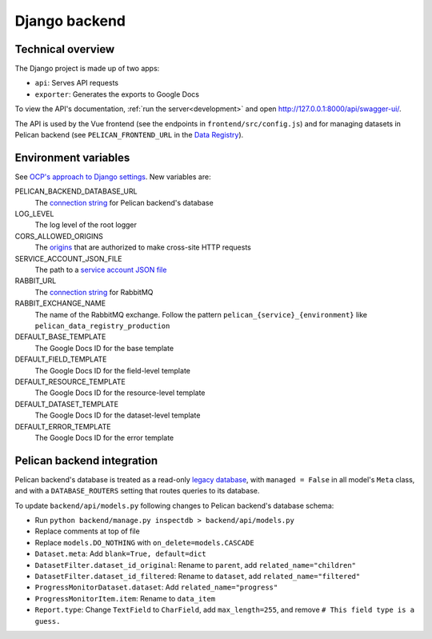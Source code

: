 Django backend
==============

Technical overview
------------------

The Django project is made up of two apps:

-  ``api``: Serves API requests
-  ``exporter``: Generates the exports to Google Docs

To view the API's documentation, :ref:`run the server<development>` and open http://127.0.0.1:8000/api/swagger-ui/.

The API is used by the Vue frontend (see the endpoints in ``frontend/src/config.js``) and for managing datasets in Pelican backend (see ``PELICAN_FRONTEND_URL`` in the `Data Registry <https://github.com/open-contracting/data-registry>`__).

.. _environment-variables:

Environment variables
---------------------

See `OCP's approach to Django settings <https://ocp-software-handbook.readthedocs.io/en/latest/python/django.html#settings>`__. New variables are:

PELICAN_BACKEND_DATABASE_URL
  The `connection string <https://github.com/kennethreitz/dj-database-url#url-schema>`__ for Pelican backend's database
LOG_LEVEL
  The log level of the root logger
CORS_ALLOWED_ORIGINS
  The `origins <https://github.com/adamchainz/django-cors-headers#cors_allowed_origins-sequencestr>`__ that are authorized to make cross-site HTTP requests
SERVICE_ACCOUNT_JSON_FILE
  The path to a `service account JSON file <https://developers.google.com/workspace/guides/create-credentials#service-account>`__
RABBIT_URL
  The `connection string <https://pika.readthedocs.io/en/stable/examples/using_urlparameters.html#using-urlparameters>`__ for RabbitMQ
RABBIT_EXCHANGE_NAME
  The name of the RabbitMQ exchange. Follow the pattern ``pelican_{service}_{environment}`` like ``pelican_data_registry_production``
DEFAULT_BASE_TEMPLATE
  The Google Docs ID for the base template
DEFAULT_FIELD_TEMPLATE
  The Google Docs ID for the field-level template
DEFAULT_RESOURCE_TEMPLATE
  The Google Docs ID for the resource-level template
DEFAULT_DATASET_TEMPLATE
  The Google Docs ID for the dataset-level template
DEFAULT_ERROR_TEMPLATE
  The Google Docs ID for the error template

Pelican backend integration
---------------------------

Pelican backend's database is treated as a read-only `legacy database <https://docs.djangoproject.com/en/3.2/howto/legacy-databases/>`__, with ``managed = False`` in all model's ``Meta`` class, and with a ``DATABASE_ROUTERS`` setting that routes queries to its database.

To update ``backend/api/models.py`` following changes to Pelican backend's database schema:

-  Run ``python backend/manage.py inspectdb > backend/api/models.py``
-  Replace comments at top of file
-  Replace ``models.DO_NOTHING`` with ``on_delete=models.CASCADE``
-  ``Dataset.meta``: Add ``blank=True, default=dict``
-  ``DatasetFilter.dataset_id_original``: Rename to ``parent``, add ``related_name="children"``
-  ``DatasetFilter.dataset_id_filtered``: Rename to ``dataset``, add ``related_name="filtered"``
-  ``ProgressMonitorDataset.dataset``: Add ``related_name="progress"``
-  ``ProgressMonitorItem.item``: Rename to ``data_item``
-  ``Report.type``: Change ``TextField`` to ``CharField``, add ``max_length=255``, and remove ``# This field type is a guess.``
